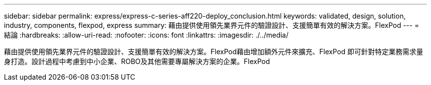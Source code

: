 ---
sidebar: sidebar 
permalink: express/express-c-series-aff220-deploy_conclusion.html 
keywords: validated, design, solution, industry, components, flexpod, express 
summary: 藉由提供使用領先業界元件的驗證設計、支援簡單有效的解決方案。FlexPod 
---
= 結論
:hardbreaks:
:allow-uri-read: 
:nofooter: 
:icons: font
:linkattrs: 
:imagesdir: ./../media/


[role="lead"]
藉由提供使用領先業界元件的驗證設計、支援簡單有效的解決方案。FlexPod藉由增加額外元件來擴充、FlexPod 即可針對特定業務需求量身打造。設計過程中考慮到中小企業、ROBO及其他需要專屬解決方案的企業。FlexPod
